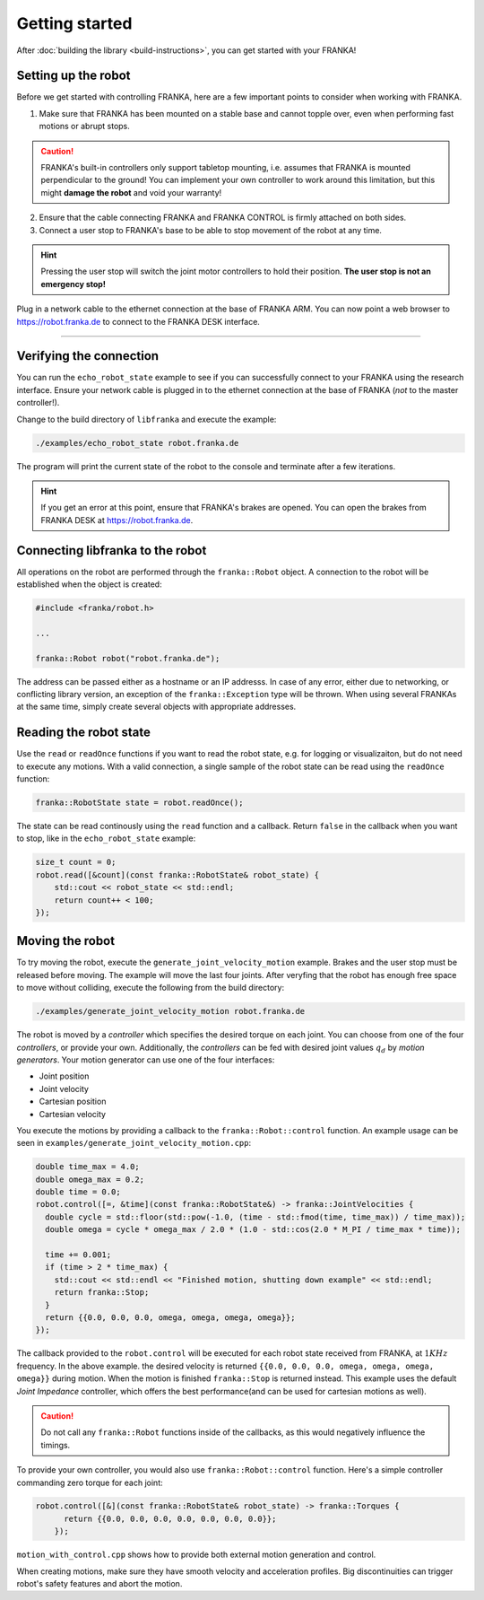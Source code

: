 Getting started
===============

After :doc:`building the library <build-instructions>`, you can get started with your FRANKA!

Setting up the robot
--------------------

Before we get started with controlling FRANKA, here are a few important points to consider when working with FRANKA.

1. Make sure that FRANKA has been mounted on a stable base and cannot topple over, even when performing fast motions or abrupt stops.

.. caution::

    FRANKA's built-in controllers only support tabletop mounting, i.e. assumes that FRANKA is mounted perpendicular to the ground! You can implement your own controller to work around this limitation, but this might **damage the robot** and void your warranty!


2. Ensure that the cable connecting FRANKA and FRANKA CONTROL is firmly attached on both sides.
3. Connect a user stop to FRANKA's base to be able to stop movement of the robot at any time.

.. hint::

    Pressing the user stop will switch the joint motor controllers to hold their position. **The user stop is not an emergency stop!**

Plug in a network cable to the ethernet connection at the base of FRANKA ARM. You can now point a web browser to https://robot.franka.de to connect to the FRANKA DESK interface.


-------------------------------------------

Verifying the connection
------------------------

You can run the ``echo_robot_state`` example to see if you can successfully connect to your FRANKA using the research interface. Ensure your network cable is plugged in to the ethernet connection at the base of FRANKA (*not* to the master controller!).

Change to the build directory of ``libfranka`` and execute the example:

.. code-block:: shell

    ./examples/echo_robot_state robot.franka.de

The program will print the current state of the robot to the console and terminate after a few iterations.

.. hint::

    If you get an error at this point, ensure that FRANKA's brakes are opened. You can open the brakes from FRANKA DESK at https://robot.franka.de. 


Connecting libfranka to the robot
---------------------------------

All operations on the robot are performed through the ``franka::Robot`` object. A connection to the robot will be established when
the object is created:

.. code-block:: c++

    #include <franka/robot.h>
    
    ...

    franka::Robot robot("robot.franka.de");

The address can be passed either as a hostname or an IP addresss. In case of any error, either due to networking, or conflicting library version, an exception of the ``franka::Exception`` type will be thrown. When using several FRANKAs at the same time, simply create several objects with appropriate addresses.


Reading the robot state
-----------------------

Use the ``read`` or ``readOnce`` functions if you want to read the robot state, e.g. for logging or visualizaiton, but do not need to execute any motions. With a valid connection, a single sample of the robot state can be read using the ``readOnce`` function:

.. code-block:: c++

    franka::RobotState state = robot.readOnce();


The state can be read continously using the ``read`` function and a callback. Return ``false`` in the callback when you want to stop, 
like in the ``echo_robot_state`` example:

.. code-block:: c++

    size_t count = 0;
    robot.read([&count](const franka::RobotState& robot_state) {
        std::cout << robot_state << std::endl;
        return count++ < 100;
    });


Moving the robot
----------------

To try moving the robot, execute the ``generate_joint_velocity_motion`` example. Brakes and the user stop must be released before moving.
The example will move the last four joints. After veryfing that the robot has enough free space to move without colliding, 
execute the following from the build directory:

.. code-block:: shell

    ./examples/generate_joint_velocity_motion robot.franka.de

The robot is moved by a `controller` which specifies the desired torque on each joint. You can choose from one of the four `controllers`, or
provide your own. Additionally, the `controllers` can be fed with desired joint values :math:`q_d` by `motion generators`. Your motion generator can use one of the four interfaces:

* Joint position
* Joint velocity
* Cartesian position
* Cartesian velocity

You execute the motions by providing a callback to the ``franka::Robot::control`` function. 
An example usage can be seen in ``examples/generate_joint_velocity_motion.cpp``:

.. code-block:: c++

    double time_max = 4.0;
    double omega_max = 0.2;
    double time = 0.0;
    robot.control([=, &time](const franka::RobotState&) -> franka::JointVelocities {
      double cycle = std::floor(std::pow(-1.0, (time - std::fmod(time, time_max)) / time_max));
      double omega = cycle * omega_max / 2.0 * (1.0 - std::cos(2.0 * M_PI / time_max * time));

      time += 0.001;
      if (time > 2 * time_max) {
        std::cout << std::endl << "Finished motion, shutting down example" << std::endl;
        return franka::Stop;
      }
      return {{0.0, 0.0, 0.0, omega, omega, omega, omega}};
    });

The callback provided to the ``robot.control`` will be executed for each robot state received from FRANKA, at :math:`1 KHz` frequency. In the above example. the desired velocity is returned ``{{0.0, 0.0, 0.0, omega, omega, omega, omega}}`` during motion. When the motion is finished ``franka::Stop`` is returned instead. This example uses the default `Joint Impedance` controller, which offers the best performance(and can 
be used for cartesian motions as well).

.. caution::

    Do not call any ``franka::Robot`` functions inside of the callbacks, as this would negatively influence the timings. 

To provide your own controller, you would also use ``franka::Robot::control`` function. Here's a simple controller commanding zero torque
for each joint: 

.. code-block:: c++

    robot.control([&](const franka::RobotState& robot_state) -> franka::Torques {
          return {{0.0, 0.0, 0.0, 0.0, 0.0, 0.0, 0.0}};
        });

``motion_with_control.cpp`` shows how to provide both external motion generation and control.

When creating motions, make sure they have smooth velocity and acceleration profiles. Big discontinuities can trigger robot's safety features
and abort the motion.



